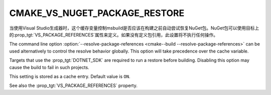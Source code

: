 CMAKE_VS_NUGET_PACKAGE_RESTORE
------------------------------

.. versionadded:: 3.23

当使用Visual Studio生成器时，这个缓存变量控制msbuild是否应该在构建之前自动尝试恢复NuGet包。\
NuGet包可以使用目标上的\ :prop_tgt:`VS_PACKAGE_REFERENCES`\ 属性来定义。如果没有定义\
包引用，此设置将不执行任何操作。

The command line option
:option:`--resolve-package-references <cmake--build --resolve-package-references>`
can be used alternatively to control the resolve behavior globally.
This option will take precedence over the cache variable.

Targets that use the :prop_tgt:`DOTNET_SDK` are required to run a
restore before building. Disabling this option may cause the build
to fail in such projects.

This setting is stored as a cache entry. Default value is ``ON``.

See also the :prop_tgt:`VS_PACKAGE_REFERENCES` property.
